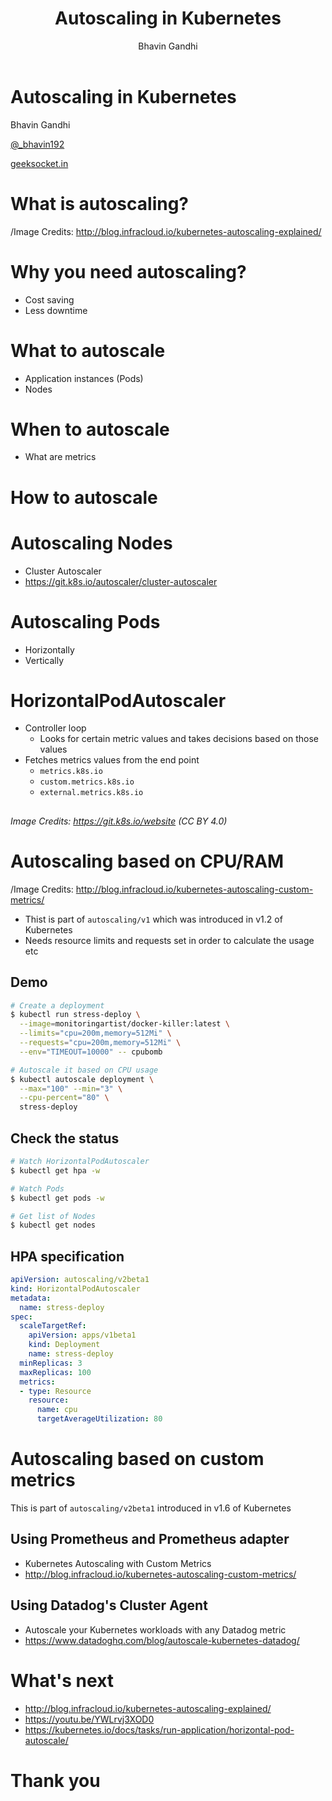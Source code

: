 #+TITLE: Autoscaling in Kubernetes
#+AUTHOR: Bhavin Gandhi
#+EMAIL: @_bhavin192
#+REVEAL_THEME: black
#+OPTIONS: num:nil toc:nil ^:nil
* Autoscaling in Kubernetes
  Bhavin Gandhi

  [[https://twitter.com/_bhavin192][@_bhavin192]]

  [[https://geeksocket.in][geeksocket.in]]
* What is autoscaling?
  [[file:images/autoscaling-explained.png]]

  /Image Credits: http://blog.infracloud.io/kubernetes-autoscaling-explained/
* Why you need autoscaling?
  - Cost saving
  - Less downtime
* What to autoscale
  - Application instances (Pods)
  - Nodes
* When to autoscale
  - What are metrics
* How to autoscale
* Autoscaling Nodes
  - Cluster Autoscaler
  - https://git.k8s.io/autoscaler/cluster-autoscaler
* Autoscaling Pods
  - Horizontally
  - Vertically
* HorizontalPodAutoscaler
  - Controller loop
    - Looks for certain metric values and takes decisions based on those values
  - Fetches metrics values from the end point
    - src_sh[:exports code]{metrics.k8s.io}
    - src_sh[:exports code]{custom.metrics.k8s.io}
    - src_sh[:exports code]{external.metrics.k8s.io}
** 
   [[file:images/horizontal-pod-autoscaler.png]]

   /Image Credits: https://git.k8s.io/website (CC BY 4.0)/
* Autoscaling based on CPU/RAM
  [[file:images/core-metrics.png]]

  /Image Credits: http://blog.infracloud.io/kubernetes-autoscaling-custom-metrics/
  #+BEGIN_NOTES
  - Thist is part of src_sh[:exports code]{autoscaling/v1} which was introduced in v1.2 of Kubernetes
  - Needs resource limits and requests set in order to calculate the usage etc
  #+END_NOTES
** Demo
   #+BEGIN_SRC bash
   # Create a deployment
   $ kubectl run stress-deploy \
     --image=monitoringartist/docker-killer:latest \
     --limits="cpu=200m,memory=512Mi" \
     --requests="cpu=200m,memory=512Mi" \
     --env="TIMEOUT=10000" -- cpubomb

   # Autoscale it based on CPU usage
   $ kubectl autoscale deployment \
     --max="100" --min="3" \
     --cpu-percent="80" \
     stress-deploy
   #+END_SRC
** Check the status
   #+BEGIN_SRC bash
   # Watch HorizontalPodAutoscaler
   $ kubectl get hpa -w

   # Watch Pods
   $ kubectl get pods -w

   # Get list of Nodes
   $ kubectl get nodes
   #+END_SRC
** HPA specification
   #+BEGIN_SRC yaml
   apiVersion: autoscaling/v2beta1
   kind: HorizontalPodAutoscaler
   metadata:
     name: stress-deploy
   spec:
     scaleTargetRef:
       apiVersion: apps/v1beta1
       kind: Deployment
       name: stress-deploy
     minReplicas: 3
     maxReplicas: 100
     metrics:
     - type: Resource
       resource:
         name: cpu
         targetAverageUtilization: 80
   #+END_SRC
* Autoscaling based on custom metrics
  #+BEGIN_NOTES
  This is part of src_sh[:exports code]{autoscaling/v2beta1} introduced in v1.6 of Kubernetes
  #+END_NOTES
** Using Prometheus and Prometheus adapter
   - Kubernetes Autoscaling with Custom Metrics
   - http://blog.infracloud.io/kubernetes-autoscaling-custom-metrics/
** Using Datadog's Cluster Agent
   - Autoscale your Kubernetes workloads with any Datadog metric
   - https://www.datadoghq.com/blog/autoscale-kubernetes-datadog/
* What's next
  - http://blog.infracloud.io/kubernetes-autoscaling-explained/
  - https://youtu.be/YWLrvj3XOD0
  - https://kubernetes.io/docs/tasks/run-application/horizontal-pod-autoscale/
* Thank you
